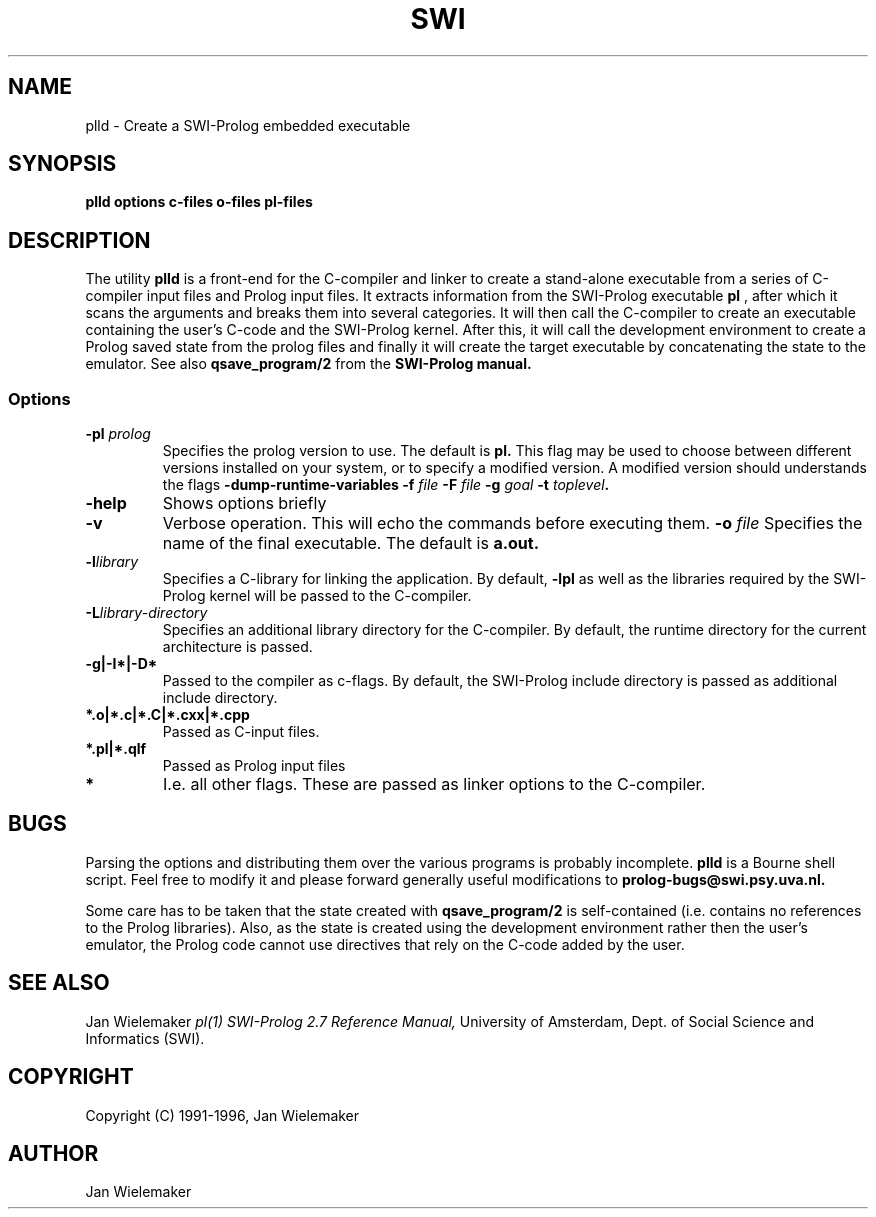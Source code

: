 .TH SWI 1 "April 3 1996"
.SH NAME
plld \- Create a SWI-Prolog embedded executable
.SH SYNOPSIS
.BR plld
.BI "options" " " "c-files" " " "o-files" 
.BI "pl-files"
.br
.SH DESCRIPTION
The utility
.BI plld
is a front-end for the C-compiler and linker to create a stand-alone
executable from a series of C-compiler input files and Prolog input
files.  It extracts information from the SWI-Prolog executable
.BI pl
, after which it scans the arguments and breaks them into several
categories.  It will then call the C-compiler to create an executable
containing the user's C-code and the SWI-Prolog kernel.  After this,
it will call the development environment to create a Prolog saved
state from the prolog files and finally it will create the target
executable by concatenating the state to the emulator.  See also
.BI qsave_program/2
from the
.BI SWI-Prolog " " manual.

.SS Options
.TP
.BI \-pl " prolog"
Specifies the prolog version to use.  The default is
.BI pl.
This flag may be used to choose between different versions installed
on your system, or to specify a modified version.  A modified version
should understands the flags
.BI \-dump-runtime-variables
.BI \-f " file"
.BI \-F " file"
.BI \-g " goal"
.BI \-t " toplevel".
.TP
.BI \-help
Shows options briefly
.TP
.BI \-v
Verbose operation.  This will echo the commands before executing them.
.BI \-o " file"
Specifies the name of the final executable.  The default is
.BI a.out.
.TP
.BI \-l "library"
Specifies a C-library for linking the application.  By default,
.BI -lpl
as well as the libraries required by the SWI-Prolog kernel will be
passed to the C-compiler.
.TP
.BI \-L "library-directory"
Specifies an additional library directory for the C-compiler.  By
default, the runtime directory for the current architecture is passed.
.TP
.BI \-g|-I*|-D*
Passed to the compiler as c-flags.  By default, the SWI-Prolog include
directory is passed as additional include directory.
.TP
.BI *.o|*.c|*.C|*.cxx|*.cpp
Passed as C-input files.
.TP
.BI *.pl|*.qlf
Passed as Prolog input files
.TP
.BI *
I.e. all other flags.  These are passed as linker options to the
C-compiler.
.SH BUGS
Parsing the options and distributing them over the various programs is
probably incomplete.
.BI plld
is a Bourne shell script.  Feel free to modify it and please forward
generally useful modifications to
.BI prolog-bugs@swi.psy.uva.nl.

Some care has to be taken that the state created with
.BI qsave_program/2
is self-contained (i.e. contains no references to the Prolog libraries).
Also, as the state is created using the development environment rather
then the user's emulator, the Prolog code cannot use directives that
rely on the C-code added by the user.
.SH "SEE ALSO"
Jan Wielemaker
.I pl(1)
.I SWI-Prolog 2.7 Reference Manual,
University of Amsterdam, Dept. of Social Science and Informatics (SWI).
.SH COPYRIGHT
Copyright (C) 1991-1996, Jan Wielemaker
.SH AUTHOR
Jan Wielemaker
